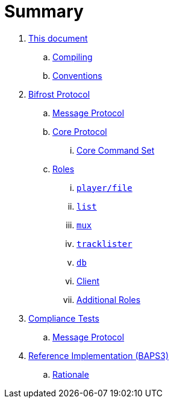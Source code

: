= Summary

. link:meta/README.adoc[This document]
.. link:meta/compiling.adoc[Compiling]
.. link:meta/conventions.adoc[Conventions]
. link:protocol/README.adoc[Bifrost Protocol]
.. link:protocol/msgproto.adoc[Message Protocol]
.. link:protocol/core/README.adoc[Core Protocol]
... link:protocol/core/commands.adoc[Core Command Set]
.. link:protocol/roles/README.adoc[Roles]
... link:protocol/roles/player.adoc[`player/file`]
... link:protocol/roles/list.adoc[`list`]
... link:protocol/roles/mux.adoc[`mux`]
... link:protocol/roles/tracklister.adoc[`tracklister`]
... link:protocol/roles/db.adoc[`db`]
... link:protocol/roles/client.adoc[Client]
... link:protocol/roles/additional.adoc[Additional Roles]
. link:tests/README.adoc[Compliance Tests]
.. link:tests/msgproto.adoc[Message Protocol]
. link:impl/README.adoc[Reference Implementation (BAPS3)]
.. link:impl/rationale.adoc[Rationale]
